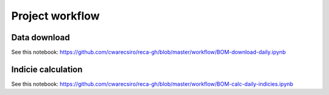 Project workflow
================

Data download 
-------------

See this notebook: https://github.com/cwarecsiro/reca-gh/blob/master/workflow/BOM-download-daily.ipynb

Indicie calculation
-------------------

See this notebook: https://github.com/cwarecsiro/reca-gh/blob/master/workflow/BOM-calc-daily-indicies.ipynb
